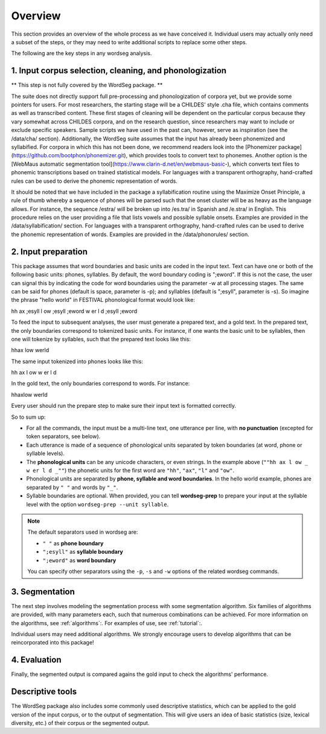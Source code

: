 .. _overview:

============
Overview
============

This section provides an overview of the whole process as we have
conceived it.  Individual users may actually only need a subset of the
steps, or they may need to write additional scripts to replace some
other steps.

The following are the key steps in any wordseg analysis.

--------------------------------------------------------
1. Input corpus selection, cleaning, and phonologization
--------------------------------------------------------

** This step is not fully covered by the WordSeg package. **

The suite does not directly support full pre-processing and phonologization of corpora yet, but we provide some pointers for users. For most researchers, the starting stage will be a CHILDES' style .cha file, which contains comments as well as transcribed content. These first stages of cleaning will be dependent on the particular corpus because they vary somewhat across CHILDES corpora, and on the research question, since researchers may want to include or exclude specific speakers. Sample scripts we have used in the past can, however, serve as inspiration (see the /data/cha/ section).  Additionally, the WordSeg suite assumes that the input has already been phonemized and syllabified. For corpora in which this has not been done, we recommend readers look into the [Phonemizer package](https://github.com/bootphon/phonemizer.git), which provides tools to convert text to phonemes. Another option is the [WebMaus automatic segmentation tool](https://www.clarin-d.net/en/webmaus-basic-), which converts text files to phonemic transcriptions based on trained statistical models. For languages with a transparent orthography, hand-crafted rules can be used to derive the phonemic representation of words. 

It should be noted that we have included in the package a syllabification routine using the Maximize Onset Principle, a rule of thumb whereby a sequence of phones will be parsed such that the onset cluster will be as heavy as the language allows. For instance, the sequence /estra/ will be broken up into /es.tra/ in Spanish and /e.stra/ in English. This procedure relies on the user providing a file that lists vowels and possible syllable onsets. Examples are provided in the /data/syllabification/ section.
For languages with a transparent orthography, hand-crafted rules can be used to derive the phonemic representation of words.  Examples are provided in the /data/phonorules/ section.

--------------------
2. Input preparation
--------------------

This package assumes that word boundaries and basic units are coded in the input text.
Text can have one or both of the following basic units: phones, syllables.
By default, the word boundary coding is ";eword". If this is not the
case, the user can signal this by indicating the code for word boundaries
using the parameter -w at all processing stages.
The same can be said for phones (default is space, parameter is -p);
and syllables (default is ";esyll", parameter is -s). So imagine the phrase
"hello world" in FESTIVAL phonological format would look like::

hh ax ;esyll l ow ;esyll ;eword w er l d ;esyll ;eword

To feed the input to subsequent analyses, the user must generate a prepared text,
and a gold text. In the prepared text, the only boundaries correspond to tokenized
basic units. For instance, if one wants the basic unit to be syllables, then one
will tokenize by syllables, such that the prepared text looks like this::

hhax low werld

The same input tokenized into phones looks like this::

hh ax l ow w er l d

In the gold text, the only boundaries correspond to words. For instance::

hhaxlow werld

.. note::

Every user should run the prepare step to make sure their input text is
formatted correctly.

So to sum up:

* For all the commands, the input must be a multi-line text, one
  utterance per line, with **no punctuation** (excepted for token
  separators, see below).

* Each utterance is made of a sequence of phonological units separated
  by token boundaries (at word, phone or syllable levels).

* The **phonological units** can be any unicode characters, or even
  strings. In the example above (``""hh ax l ow _ w er l d _""``) the
  phonetic units for the first word are ``"hh"``, ``"ax"``, ``"l"``
  and ``"ow"``.

* Phonological units are separated by **phone, syllable and word
  boundaries**. In the hello world example, phones are separated by
  ``" "`` and words by ``"_"``.

* Syllable boundaries are optional. When provided, you can tell
  **wordseg-prep** to prepare your input at the syllable level with
  the option ``wordseg-prep --unit syllable``.

.. note::

   The default separators used in wordseg are:

   * ``" "`` as **phone boundary**
   * ``";esyll"`` as **syllable boundary**
   * ``";eword"`` as **word boundary**

   You can specify other separators using the ``-p``, ``-s`` and
   ``-w`` options of the related wordseg commands.




---------------
3. Segmentation
---------------

The next step involves modeling the segmentation process with some
segmentation algorithm. Six families of algorithms are provided, with
many parameters each, such that numerous combinations can be
achieved. For more information on the algorithms, see :ref:`algorithms`:. 
For examples of use, see :ref:`tutorial`:.


Individual users may need additional algorithms. We strongly encourage
users to develop algorithms that can be reincorporated into this package!


---------------
4. Evaluation
---------------

Finally, the segmented output is compared agains the gold input to
check the algorithms' performance.


-----------------
Descriptive tools
-----------------

The WordSeg package also includes some commonly used descriptive
statistics, which can be applied to the gold version of the input corpus, or to the
output of segmentation. This will give users an idea of basic
statistics (size, lexical diversity, etc.) of their corpus or the
segmented output.
